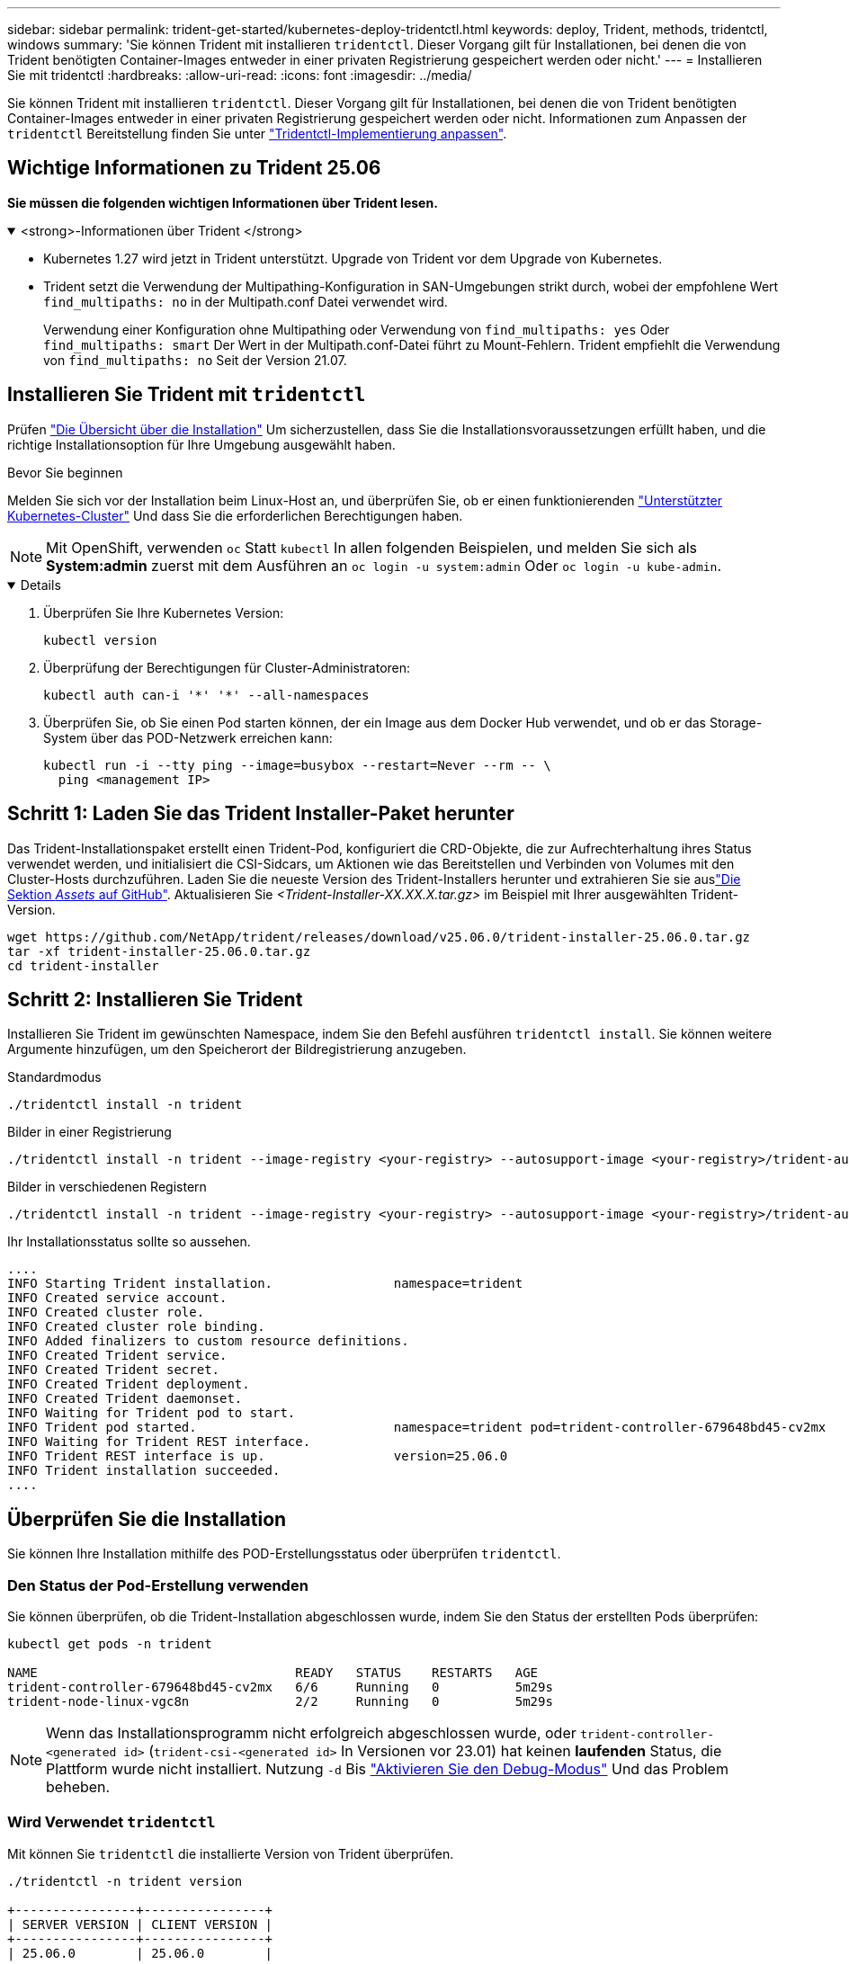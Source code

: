 ---
sidebar: sidebar 
permalink: trident-get-started/kubernetes-deploy-tridentctl.html 
keywords: deploy, Trident, methods, tridentctl, windows 
summary: 'Sie können Trident mit installieren `tridentctl`. Dieser Vorgang gilt für Installationen, bei denen die von Trident benötigten Container-Images entweder in einer privaten Registrierung gespeichert werden oder nicht.' 
---
= Installieren Sie mit tridentctl
:hardbreaks:
:allow-uri-read: 
:icons: font
:imagesdir: ../media/


[role="lead"]
Sie können Trident mit installieren `tridentctl`. Dieser Vorgang gilt für Installationen, bei denen die von Trident benötigten Container-Images entweder in einer privaten Registrierung gespeichert werden oder nicht. Informationen zum Anpassen der `tridentctl` Bereitstellung finden Sie unter link:kubernetes-customize-deploy-tridentctl.html["Tridentctl-Implementierung anpassen"].



== Wichtige Informationen zu Trident 25.06

*Sie müssen die folgenden wichtigen Informationen über Trident lesen.*

.<strong>-Informationen über Trident </strong>
[%collapsible%open]
====
* Kubernetes 1.27 wird jetzt in Trident unterstützt. Upgrade von Trident vor dem Upgrade von Kubernetes.
* Trident setzt die Verwendung der Multipathing-Konfiguration in SAN-Umgebungen strikt durch, wobei der empfohlene Wert `find_multipaths: no` in der Multipath.conf Datei verwendet wird.
+
Verwendung einer Konfiguration ohne Multipathing oder Verwendung von `find_multipaths: yes` Oder `find_multipaths: smart` Der Wert in der Multipath.conf-Datei führt zu Mount-Fehlern. Trident empfiehlt die Verwendung von `find_multipaths: no` Seit der Version 21.07.



====


== Installieren Sie Trident mit `tridentctl`

Prüfen link:../trident-get-started/kubernetes-deploy.html["Die Übersicht über die Installation"] Um sicherzustellen, dass Sie die Installationsvoraussetzungen erfüllt haben, und die richtige Installationsoption für Ihre Umgebung ausgewählt haben.

.Bevor Sie beginnen
Melden Sie sich vor der Installation beim Linux-Host an, und überprüfen Sie, ob er einen funktionierenden link:requirements.html["Unterstützter Kubernetes-Cluster"^] Und dass Sie die erforderlichen Berechtigungen haben.


NOTE: Mit OpenShift, verwenden `oc` Statt `kubectl` In allen folgenden Beispielen, und melden Sie sich als *System:admin* zuerst mit dem Ausführen an `oc login -u system:admin` Oder `oc login -u kube-admin`.

[%collapsible%open]
====
. Überprüfen Sie Ihre Kubernetes Version:
+
[listing]
----
kubectl version
----
. Überprüfung der Berechtigungen für Cluster-Administratoren:
+
[listing]
----
kubectl auth can-i '*' '*' --all-namespaces
----
. Überprüfen Sie, ob Sie einen Pod starten können, der ein Image aus dem Docker Hub verwendet, und ob er das Storage-System über das POD-Netzwerk erreichen kann:
+
[listing]
----
kubectl run -i --tty ping --image=busybox --restart=Never --rm -- \
  ping <management IP>
----


====


== Schritt 1: Laden Sie das Trident Installer-Paket herunter

Das Trident-Installationspaket erstellt einen Trident-Pod, konfiguriert die CRD-Objekte, die zur Aufrechterhaltung ihres Status verwendet werden, und initialisiert die CSI-Sidcars, um Aktionen wie das Bereitstellen und Verbinden von Volumes mit den Cluster-Hosts durchzuführen. Laden Sie die neueste Version des Trident-Installers herunter und extrahieren Sie sie auslink:https://github.com/NetApp/trident/releases/latest["Die Sektion _Assets_ auf GitHub"^]. Aktualisieren Sie _<Trident-Installer-XX.XX.X.tar.gz>_ im Beispiel mit Ihrer ausgewählten Trident-Version.

[listing]
----
wget https://github.com/NetApp/trident/releases/download/v25.06.0/trident-installer-25.06.0.tar.gz
tar -xf trident-installer-25.06.0.tar.gz
cd trident-installer
----


== Schritt 2: Installieren Sie Trident

Installieren Sie Trident im gewünschten Namespace, indem Sie den Befehl ausführen `tridentctl install`. Sie können weitere Argumente hinzufügen, um den Speicherort der Bildregistrierung anzugeben.

[role="tabbed-block"]
====
.Standardmodus
--
[listing]
----
./tridentctl install -n trident
----
--
.Bilder in einer Registrierung
--
[listing]
----
./tridentctl install -n trident --image-registry <your-registry> --autosupport-image <your-registry>/trident-autosupport:25.06 --trident-image <your-registry>/trident:25.06.0
----
--
.Bilder in verschiedenen Registern
--
[listing]
----
./tridentctl install -n trident --image-registry <your-registry> --autosupport-image <your-registry>/trident-autosupport:25.06 --trident-image <your-registry>/trident:25.06.0
----
--
====
Ihr Installationsstatus sollte so aussehen.

[listing]
----
....
INFO Starting Trident installation.                namespace=trident
INFO Created service account.
INFO Created cluster role.
INFO Created cluster role binding.
INFO Added finalizers to custom resource definitions.
INFO Created Trident service.
INFO Created Trident secret.
INFO Created Trident deployment.
INFO Created Trident daemonset.
INFO Waiting for Trident pod to start.
INFO Trident pod started.                          namespace=trident pod=trident-controller-679648bd45-cv2mx
INFO Waiting for Trident REST interface.
INFO Trident REST interface is up.                 version=25.06.0
INFO Trident installation succeeded.
....
----


== Überprüfen Sie die Installation

Sie können Ihre Installation mithilfe des POD-Erstellungsstatus oder überprüfen `tridentctl`.



=== Den Status der Pod-Erstellung verwenden

Sie können überprüfen, ob die Trident-Installation abgeschlossen wurde, indem Sie den Status der erstellten Pods überprüfen:

[listing]
----
kubectl get pods -n trident

NAME                                  READY   STATUS    RESTARTS   AGE
trident-controller-679648bd45-cv2mx   6/6     Running   0          5m29s
trident-node-linux-vgc8n              2/2     Running   0          5m29s
----

NOTE: Wenn das Installationsprogramm nicht erfolgreich abgeschlossen wurde, oder `trident-controller-<generated id>` (`trident-csi-<generated id>` In Versionen vor 23.01) hat keinen *laufenden* Status, die Plattform wurde nicht installiert. Nutzung `-d` Bis link:../troubleshooting.html#troubleshooting-an-unsuccessful-trident-deployment-using-tridentctl["Aktivieren Sie den Debug-Modus"] Und das Problem beheben.



=== Wird Verwendet `tridentctl`

Mit können Sie `tridentctl` die installierte Version von Trident überprüfen.

[listing]
----
./tridentctl -n trident version

+----------------+----------------+
| SERVER VERSION | CLIENT VERSION |
+----------------+----------------+
| 25.06.0        | 25.06.0        |
+----------------+----------------+
----


== Beispielkonfigurationen

Die folgenden Beispiele zeigen Beispielkonfigurationen für die Installation von Trident mit `tridentctl`.

.Windows-Knoten
[%collapsible]
====
So aktivieren Sie die Ausführung von Trident auf Windows-Knoten:

[listing]
----
tridentctl install --windows -n trident
----
====
.Lösen erzwingen
[%collapsible]
====
Weitere Informationen zum erzwungenen Abkoppeln finden Sie unterlink:..trident-get-started/kubernetes-customize-deploy.html["Anpassen der Trident Operator-Installation"] .

[listing]
----
tridentctl install --enable-force-detach=true -n trident
----
====
.Aktivieren Sie gleichzeitige Trident -Controller-Operationen
[%collapsible]
====
Um gleichzeitige Trident -Controller-Operationen für einen verbesserten Durchsatz zu ermöglichen, fügen Sie die `--enable-concurrency` Option während der Installation, wie in diesem Beispiel gezeigt.


NOTE: *Technische Vorschau*: Diese Funktion ist in NetApp Trident 25.06 experimentell und unterstützt derzeit begrenzte parallele Workflows mit dem ONTAP-SAN-Treiber (iSCSI- und FCP-Protokolle).

[listing]
----
tridentctl install --enable-concurrency -n trident
----
====